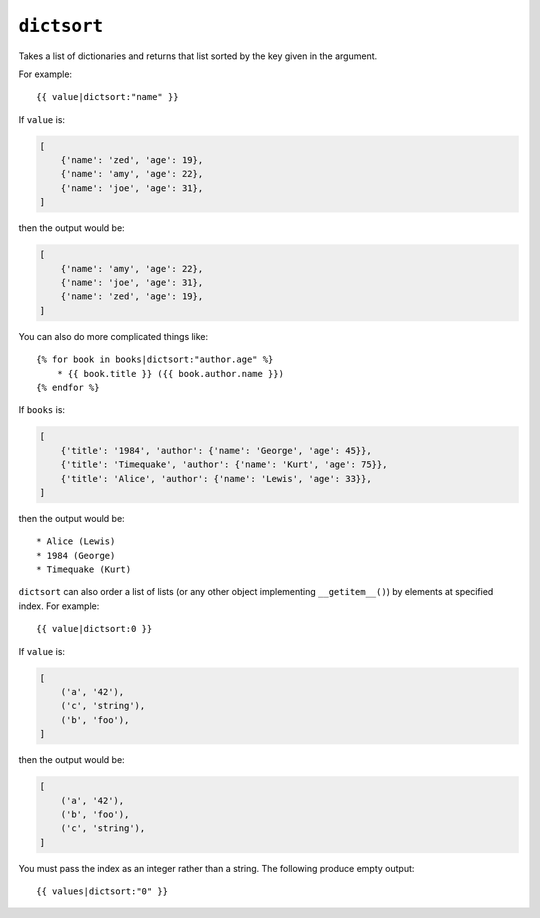 .. templatefilter:: dictsort

``dictsort``
------------

Takes a list of dictionaries and returns that list sorted by the key given in
the argument.

For example::

    {{ value|dictsort:"name" }}

If ``value`` is:

.. code-block:: python

    [
        {'name': 'zed', 'age': 19},
        {'name': 'amy', 'age': 22},
        {'name': 'joe', 'age': 31},
    ]

then the output would be:

.. code-block:: python

    [
        {'name': 'amy', 'age': 22},
        {'name': 'joe', 'age': 31},
        {'name': 'zed', 'age': 19},
    ]

You can also do more complicated things like::

    {% for book in books|dictsort:"author.age" %}
        * {{ book.title }} ({{ book.author.name }})
    {% endfor %}

If ``books`` is:

.. code-block:: python

    [
        {'title': '1984', 'author': {'name': 'George', 'age': 45}},
        {'title': 'Timequake', 'author': {'name': 'Kurt', 'age': 75}},
        {'title': 'Alice', 'author': {'name': 'Lewis', 'age': 33}},
    ]

then the output would be::

    * Alice (Lewis)
    * 1984 (George)
    * Timequake (Kurt)

``dictsort`` can also order a list of lists (or any other object implementing
``__getitem__()``) by elements at specified index. For example::

    {{ value|dictsort:0 }}

If ``value`` is:

.. code-block:: python

    [
        ('a', '42'),
        ('c', 'string'),
        ('b', 'foo'),
    ]

then the output would be:

.. code-block:: python

    [
        ('a', '42'),
        ('b', 'foo'),
        ('c', 'string'),
    ]

You must pass the index as an integer rather than a string. The following
produce empty output::

    {{ values|dictsort:"0" }}


